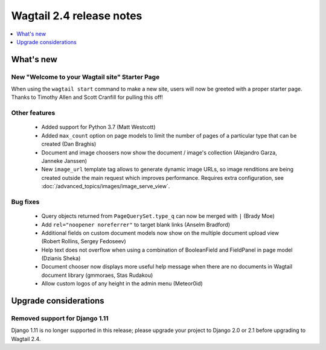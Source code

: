 =========================
Wagtail 2.4 release notes
=========================

.. contents::
    :local:
    :depth: 1


What's new
==========

New "Welcome to your Wagtail site" Starter Page
~~~~~~~~~~~~~~~~~~~~~~~~~~~~~~~~~~~~~~~~~~~~~~~

When using the ``wagtail start`` command to make a new site, users will now be greeted with a proper starter page. Thanks to Timothy Allen and Scott Cranfill for pulling this off!

   .. figure:: ../_static/images/tutorial/tutorial_1.png
      :alt: Wagtail welcome message


Other features
~~~~~~~~~~~~~~

 * Added support for Python 3.7 (Matt Westcott)
 * Added ``max_count`` option on page models to limit the number of pages of a particular type that can be created (Dan Braghis)
 * Document and image choosers now show the document / image's collection (Alejandro Garza, Janneke Janssen)
 * New ``image_url`` template tag allows to generate dynamic image URLs, so image renditions are being created outside the main request which improves performance. Requires extra configuration, see :doc:`/advanced_topics/images/image_serve_view`.

Bug fixes
~~~~~~~~~

 * Query objects returned from ``PageQuerySet.type_q`` can now be merged with ``|`` (Brady Moe)
 * Add ``rel="noopener noreferrer"`` to target blank links (Anselm Bradford)
 * Additional fields on custom document models now show on the multiple document upload view (Robert Rollins, Sergey Fedoseev)
 * Help text does not overflow when using a combination of BooleanField and FieldPanel in page model (Dzianis Sheka)
 * Document chooser now displays more useful help message when there are no documents in Wagtail document library (gmmoraes, Stas Rudakou)
 * Allow custom logos of any height in the admin menu (Meteor0id)


Upgrade considerations
======================

Removed support for Django 1.11
~~~~~~~~~~~~~~~~~~~~~~~~~~~~~~~

Django 1.11 is no longer supported in this release; please upgrade your project to Django 2.0 or 2.1 before upgrading to Wagtail 2.4.
